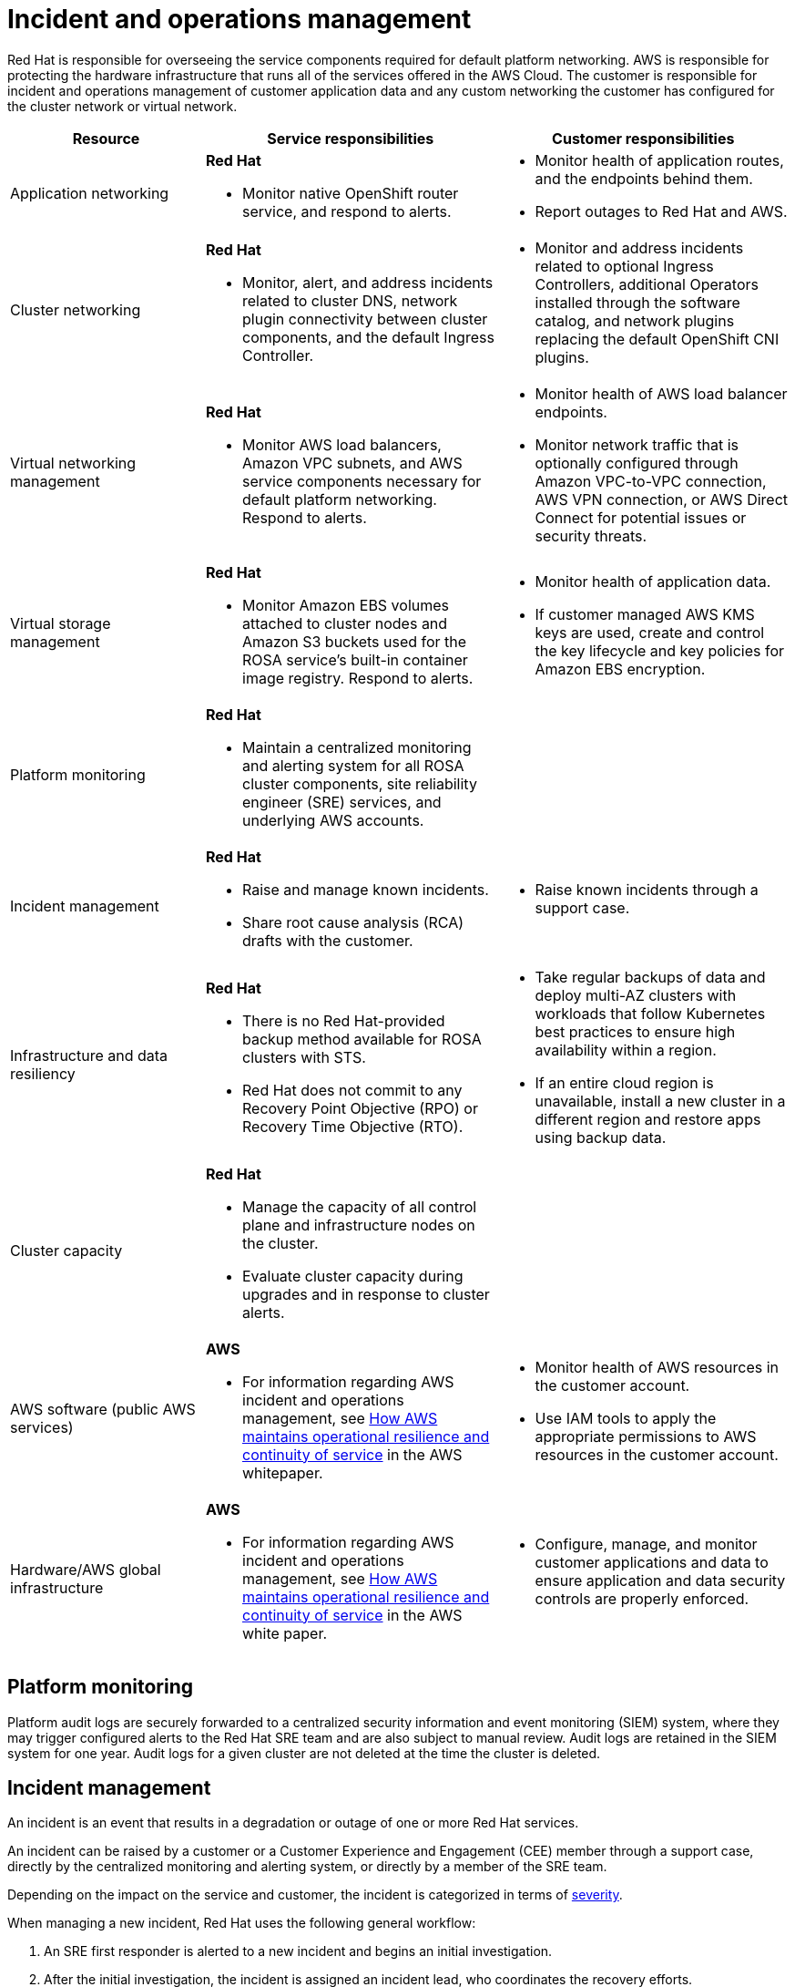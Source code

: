 
// Module included in the following assemblies:
//
// * rosa_architecture/rosa_policy_service_definition/rosa-policy-shared-responsibility.adoc
[id="rosa-policy-incident_{context}"]
= Incident and operations management

Red{nbsp}Hat is responsible for overseeing the service components required for default platform networking.
AWS is responsible for protecting the hardware infrastructure that runs all of the services offered in the AWS Cloud. The customer is responsible for incident and operations management of customer application data and any custom networking the customer has configured for the cluster network or virtual network.

[cols= "2a,3a,3a",options="header"]
|===

|Resource
|Service responsibilities
|Customer responsibilities

|Application networking
|**Red{nbsp}Hat**

- Monitor native OpenShift router
service, and respond to alerts.
|- Monitor health of application routes, and the endpoints behind them.
- Report outages to Red{nbsp}Hat and AWS.

|Cluster networking
|**Red{nbsp}Hat**

- Monitor, alert, and address incidents related to cluster DNS, network plugin connectivity between cluster components, and the default Ingress Controller.
|- Monitor and address incidents related to optional Ingress Controllers, additional Operators installed through the software catalog, and network plugins replacing the default OpenShift CNI plugins.

|Virtual networking management
|**Red{nbsp}Hat**

- Monitor AWS load balancers, Amazon VPC subnets, and AWS service components necessary for default
platform networking. Respond to alerts.
|- Monitor health of AWS load balancer endpoints.
- Monitor network traffic that is optionally configured through Amazon VPC-to-VPC connection, AWS VPN connection, or AWS
Direct Connect for potential issues or
security threats.

|Virtual storage management
|**Red{nbsp}Hat**

- Monitor Amazon EBS volumes attached to cluster nodes and Amazon S3 buckets used for the ROSA service’s built-in container image
registry. Respond to alerts.
|- Monitor health of application data.
- If customer managed AWS KMS keys are
used, create and control the key lifecycle and
key policies for Amazon EBS encryption.

|Platform monitoring
|**Red{nbsp}Hat**

- Maintain a centralized monitoring and alerting system for all ROSA cluster components, site reliability engineer (SRE) services, and underlying AWS accounts.
|

|Incident management
|**Red{nbsp}Hat**

- Raise and manage known incidents.
- Share root cause analysis (RCA) drafts with the customer.
|- Raise known incidents through a support case.

|Infrastructure and data resiliency
|**Red{nbsp}Hat**

- There is no Red{nbsp}Hat-provided backup method available for ROSA clusters with STS.
- Red{nbsp}Hat does not commit to any Recovery Point Objective (RPO) or Recovery Time Objective (RTO).
|- Take regular backups of data and deploy multi-AZ clusters with workloads that follow Kubernetes best practices to ensure high availability within a region.
- If an entire cloud region is unavailable, install a new cluster in a different region and restore apps using backup data.

|Cluster capacity
|**Red{nbsp}Hat**

- Manage the capacity of all control plane and infrastructure nodes on the cluster.
- Evaluate cluster capacity during upgrades and in response to cluster alerts.
|

|AWS software (public AWS services)
|**AWS**

- For information regarding AWS incident and operations management, see link:https://docs.aws.amazon.com/whitepapers/latest/aws-operational-resilience/how-aws-maintains-operational-resilience-and-continuity-of-service.html#incident-management[How AWS maintains operational resilience and continuity of service] in the AWS whitepaper.
|- Monitor health of AWS resources in the
customer account.
- Use IAM tools to apply the appropriate
permissions to AWS resources in the customer account.

|Hardware/AWS global infrastructure
|**AWS**

- For information regarding AWS incident and operations management, see link:https://docs.aws.amazon.com/whitepapers/latest/aws-operational-resilience/how-aws-maintains-operational-resilience-and-continuity-of-service.html#incident-management[How AWS maintains operational
resilience and continuity of service] in the AWS white paper.

|- Configure, manage, and monitor customer applications and data to ensure application and data security controls are properly enforced.

|===

[id="rosa-policy-platform-monitoring_{context}"]
== Platform monitoring

Platform audit logs are securely forwarded to a centralized security information and event monitoring (SIEM) system, where they may trigger configured alerts to the Red{nbsp}Hat SRE team and are also subject to manual review. Audit logs are retained in the SIEM system for one year. Audit logs for a given cluster are not deleted at the time the cluster is deleted.

[id="rosa-policy-incident-management_{context}"]
== Incident management

An incident is an event that results in a degradation or outage of one or more Red{nbsp}Hat services.

An incident can be raised by a customer or a Customer Experience and Engagement (CEE) member through a support case, directly by the centralized monitoring and alerting system, or directly by a member of the SRE team.

Depending on the impact on the service and customer, the incident is categorized in terms of link:https://access.redhat.com/support/offerings/production/sla[severity].

When managing a new incident, Red{nbsp}Hat uses the following general workflow:

. An SRE first responder is alerted to a new incident and begins an initial investigation.
. After the initial investigation, the incident is assigned an incident lead, who coordinates the recovery efforts.
. The incident lead manages all communication and coordination around recovery, including any relevant notifications and support case updates.
. When the incident is resolved a brief summary of the incident and resolution are provided in the customer-initiated support ticket. This summary helps the customers understand the incident and its resolution in more detail.

If customers require more information in addition to what is provided in the support ticket, they can request the following workflow:

. The customer must make a request for the additional information within 5 business days of the incident resolution.
. Depending on the severity of the incident, Red{nbsp}Hat may provide customers with a root cause summary, or a root cause analysis (RCA) in the support ticket. The additional information will be provided within 7 business days for root cause summary and 30 business days for root cause analysis from the incident resolution.

Red{nbsp}Hat also assists with customer incidents raised through support cases.
Red{nbsp}Hat can assist with activities including but not limited to:

* Forensic gathering, including isolating virtual compute
* Guiding compute image collection
* Providing collected audit logs

//Note: The following content will be used again in the future (per OSDOCS:4654)
//[id="backup-recovery_{context}"]
//== Backup and recovery
//All Red Hat OpenShift Service on AWS cluster metadata from OpenShift Cluster Manager is securely backed up by Red Hat. The following table outlines backup and recovery strategies:

//Verify if the corresponding tables in rosa-sdpolicy-platform.adoc and policy-incident.adoc also need to be updated.

//[cols= "3a,2a,2a,3a",options="header"]

//|===
//|Component
//|Snapshot frequency
//|Retention
//|Notes

//.2+|Full object store backup, all cluster persistent volumes (PVs)
//|Daily
//|7 days
//.2+|This is a full backup of all Kubernetes objects like etcd, as well as all PVs in the cluster.

//|Weekly
//|30 days

//|Full object store backup
//|Hourly
//|24 hour
//|This is a full backup of all Kubernetes objects like etcd. No PVs are backed up in this backup schedule.

//|Node root volume
//|Never
//|N/A
//|Nodes are considered to be short-term. Nothing critical should be stored on a node's root volume.

//|===

[id="rosa-policy-cluster-capacity_{context}"]
== Cluster capacity

The impact of a cluster upgrade on capacity is evaluated as part of the upgrade testing process to ensure that capacity is not negatively impacted by new additions to the cluster. During a cluster upgrade, additional worker nodes are added to make sure that total cluster capacity is maintained during the upgrade process.

Capacity evaluations by the Red{nbsp}Hat SRE staff also happen in response to alerts from the cluster, after usage thresholds are exceeded for a certain period of time. Such alerts can also result in a notification to the customer.
